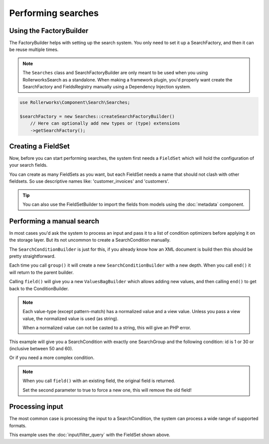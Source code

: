 Performing searches
===================

Using the FactoryBuilder
------------------------

The FactoryBuilder helps with setting up the search system.
You only need to set it up a SearchFactory, and then it can be reuse multiple times.

.. note::

    The ``Searches`` class and SearchFactoryBuilder are only meant to be used when
    you using RollerworksSearch as a standalone. When making a framework plugin,
    you'd properly want create the SearchFactory and FieldsRegistry
    manually using a Dependency Injection system.

.. code-block:: php

    use Rollerworks\Component\Search\Searches;

    $searchFactory = new Searches::createSearchFactoryBuilder()
        // Here can optionally add new types or (type) extensions
        ->getSearchFactory();

Creating a FieldSet
-------------------

Now, before you can start performing searches, the system first needs a ``FieldSet``
which will hold the configuration of your search fields.

You can create as many FieldSets as you want, but each FieldSet needs a name
that should not clash with other fieldsets. So use descriptive names like:
'customer_invoices' and 'customers'.

.. code-block:: php
    :linenos:

    $fieldset = $searchFactory->createFieldSetBuilder()
        ->add('id', 'integer')
        ->add('name', 'text')
        ->getFieldSet();

.. tip::

    You can also use the FieldSetBuilder to import the fields from models
    using the :doc:`metadata` component.

Performing a manual search
--------------------------

In most cases you'd ask the system to process an input and pass
it to a list of condition optimizers before applying it on the storage layer.
But its not uncommon to create a SearchCondition manually.

The ``SearchConditionBuilder`` is just for this, if you already know how
an XML document is build then this should be pretty straightforward.

Each time you call ``group()`` it will create a new ``SearchConditionBuilder``
with a new depth. When you call ``end()`` it will return to the parent builder.

Calling ``field()`` will give you a new ``ValuesBagBuilder`` which
allows adding new values, and then calling ``end()`` to get back
to the ConditionBuilder.

.. note::

    Each value-type (except pattern-match) has a normalized value
    and a view value. Unless you pass a view value, the normalized value
    is used (as string).

    When a normalized value can not be casted to a string, this will
    give an PHP error.

.. code-block:: php
    :linenos:

    use Rollerworks\Component\Search\SearchConditionBuilder;
    use Rollerworks\Component\Search\Value\Compare;
    use Rollerworks\Component\Search\Value\PatternMatch;
    use Rollerworks\Component\Search\Value\Range;
    use Rollerworks\Component\Search\Value\SingleValue;

    $searchCondition = new SearchConditionBuilder::create($fieldset)
        ->field('id')
            ->addSingleValue(new SingleValue(12))
            ->addSingleValue(new SingleValue(30))
            ->addRange(new Range(50, 60))
        ->end()
        ->getSearchCondition();

This example will give you a SearchCondition with exactly one SearchGroup
and the following condition: id is 1 or 30 or (inclusive between 50 and 60).

Or if you need a more complex condition.

.. code-block:: php
    :linenos:

    use Rollerworks\Component\Search\SearchConditionBuilder;
    use Rollerworks\Component\Search\ValuesGroup;
    use Rollerworks\Component\Search\Value\Compare;
    use Rollerworks\Component\Search\Value\PatternMatch;
    use Rollerworks\Component\Search\Value\Range;
    use Rollerworks\Component\Search\Value\SingleValue;

    $searchCondition = new SearchConditionBuilder::create($fieldset)
        ->field('id')
            ->addSingleValue(new SingleValue(12))
            ->addSingleValue(new SingleValue(30))
            ->addRange(new Range(50, 60))
        ->end()
        ->group(ValuesGroup::GROUP_LOGICAL_OR)
            ->field('id')
                ->addSingleValue(new SingleValue(12))
                ->addSingleValue(new SingleValue(30))
                ->addRange(new Range(50, 60))
            ->end()
            ->field('name')
                ->addSingleValue(new PatternMatch('rory', PatternMatch::PATTERN_STARTS_WITH))
                ->addSingleValue(new PatternMatch('amy', PatternMatch::PATTERN_STARTS_WITH))
                ->addSingleValue(new PatternMatch('williams', PatternMatch::PATTERN_ENDS_WITH))
            ->end()
        ->end()
        ->getSearchCondition();

.. note::

    When you call ``field()`` with an existing field, the original field is returned.

    Set the second parameter to true to force a new one, this will remove the old field!

Processing input
----------------

The most common case is processing the input to a SearchCondition,
the system can process a wide range of supported formats.

This example uses the :doc:`input/filter_query` with the FieldSet shown above.

.. code-block:: php
    :linenos:

    use Rollerworks\Component\Search\Input\FilterQueryInput;
    use Rollerworks\Component\Search\Input\ProcessorConfig;
    use Rollerworks\Component\Search\ConditionOptimizer\ChainOptimizer;
    use Rollerworks\Component\Search\ConditionOptimizer\DuplicateRemover;
    use Rollerworks\Component\Search\ConditionOptimizer\ValuesToRange;
    use Rollerworks\Component\Search\ConditionOptimizer\RangeOptimizer;
    use Rollerworks\Component\Search\Searches;

    $validator = Validation::createValidator();
    $searchFactory = new Searches::createSearchFactoryBuilder()
        ->getSearchFactory();

    /* ... */

    // Each input processor is reusable.
    // So its possible to use use FilterQueryInput instance multiple times.
    $inputProcessor = new FilterQueryInput();

    // The query can come from anything, like $_GET or $_POST
    $query = ... ;

    // The ProcessorConfig allows configuring value limits
    // group nesting and maximum group count.
    $config = new ProcessorConfig($fieldSet);

    $searchCondition = $inputProcessor->process($config, $query);

    // Because the search condition may have duplicate or redundant
    // values we run them trough a list of optimizers.

    $formatter = new ChainOptimizer();
    $formatter->addFormatter(new TransformFormatter());
    $formatter->addFormatter(new ValidationFormatter($validator));
    $formatter->addFormatter(new DuplicateRemover());
    $formatter->addFormatter(new ValuesToRange());
    $formatter->addFormatter(new RangeOptimizer());
    $formatter->process($searchCondition);

    // Now the $searchCondition is already for applying on any supported storage engine

